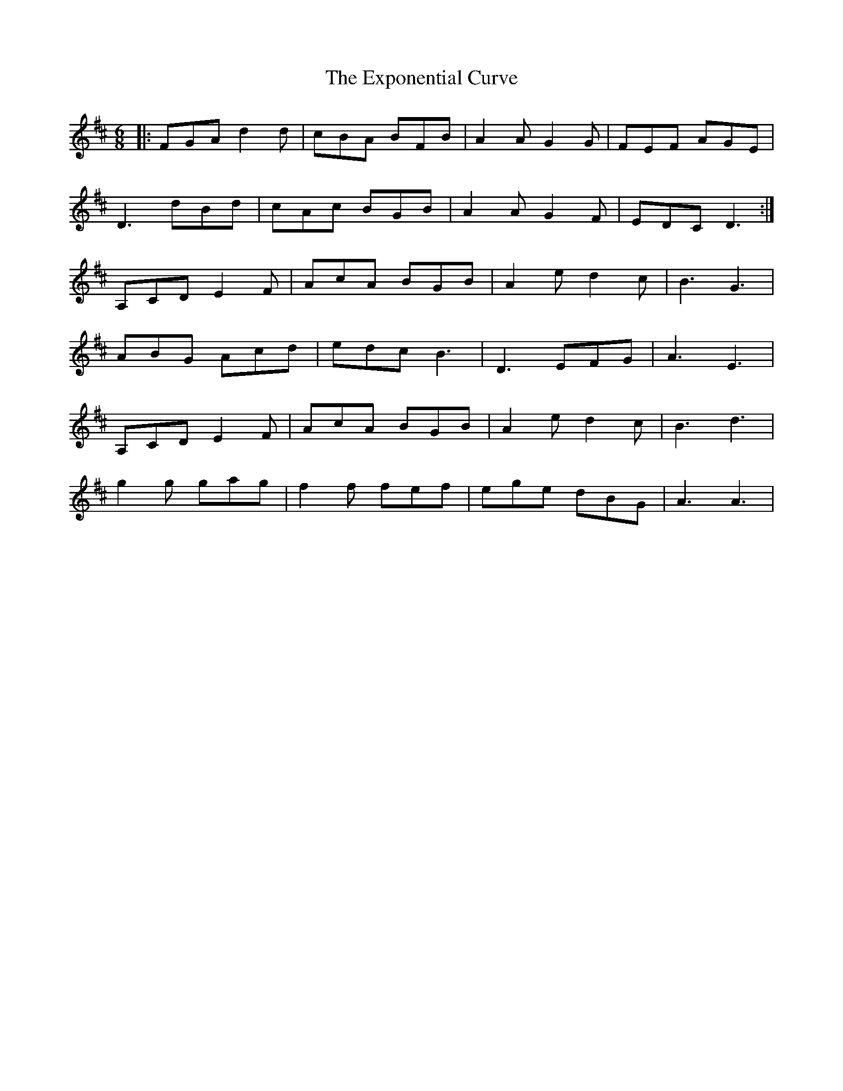 X: 12179
T: Exponential Curve, The
R: jig
M: 6/8
K: Dmajor
|:FGA d2 d|cBA BFB|A2 A G2 G|FEF AGE|
D3 dBd|cAc BGB|A2 A G2 F|EDC D3:|
A,CD E2 F|AcA BGB|A2e d2c|B3 G3|
ABG Acd|edc B3|D3 EFG|A3 E3|
A,CD E2 F|AcA BGB|A2e d2c|B3 d3|
g2 g gag|f2 f fef|ege dBG|A3 A3|

